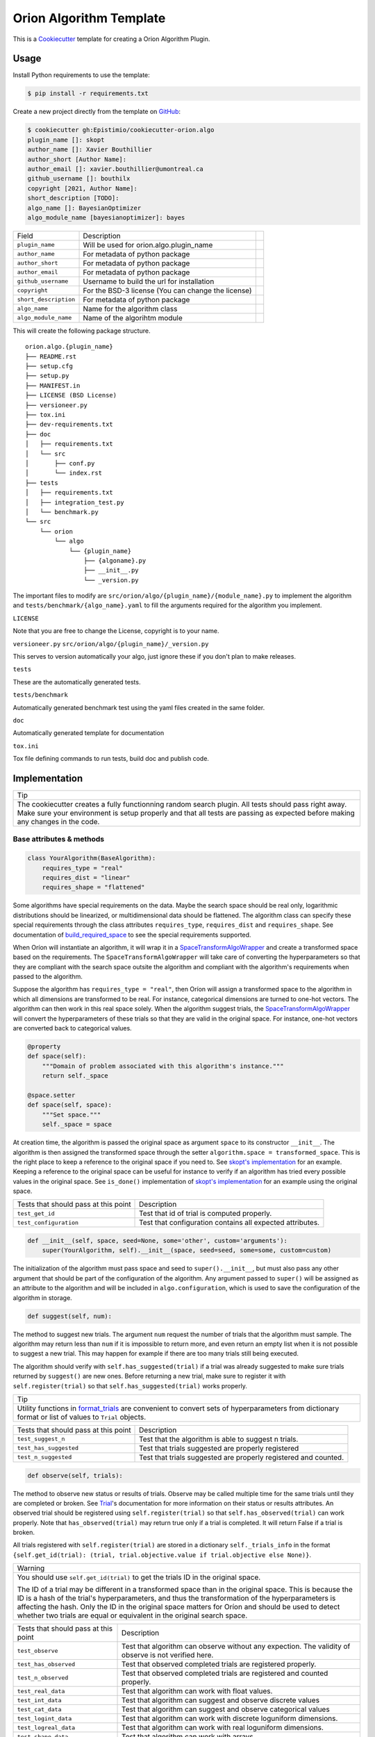 =========================
Orion Algorithm Template
=========================

 .. _travis: https://travis-ci.org/Epistimio/cookiecutter-orion.algo
 .. |travis.png| image:: https://travis-ci.org/Epistimio/cookiecutter-orion.algo.png
    :alt: Travis CI build status
    :target: `travis`_

|travis.png|

.. _Cookiecutter: http://cookiecutter.readthedocs.org
.. _Python Packaging User Guide: https://packaging.python.org/en/latest/distributing.html#configuring-your-project
.. _Packaging a Python library: http://blog.ionelmc.ro/2014/05/25/python-packaging


This is a `Cookiecutter`_ template for creating a Orion Algorithm Plugin.


Usage
=====

.. _GitHub: https://github.com/Epistimio/cookiecutter-orion.algo


Install Python requirements to use the template:

.. code-block:: console

    $ pip install -r requirements.txt


Create a new project directly from the template on `GitHub`_:

.. code-block:: console
   
    $ cookiecutter gh:Epistimio/cookiecutter-orion.algo
    plugin_name []: skopt
    author_name []: Xavier Bouthillier
    author_short [Author Name]:
    author_email []: xavier.bouthillier@umontreal.ca
    github_username []: bouthilx
    copyright [2021, Author Name]:
    short_description [TODO]:
    algo_name []: BayesianOptimizer
    algo_module_name [bayesianoptimizer]: bayes

+-----------------------+--------------------------------------------+--+
| Field                 | Description                                |  |
+-----------------------+--------------------------------------------+--+
| ``plugin_name``       | Will be used for orion.algo.plugin_name    |  |
+-----------------------+--------------------------------------------+--+
| ``author_name``       | For metadata of python package             |  |
+-----------------------+--------------------------------------------+--+
| ``author_short``      | For metadata of python package             |  |
+-----------------------+--------------------------------------------+--+
| ``author_email``      | For metadata of python package             |  |
+-----------------------+--------------------------------------------+--+
| ``github_username``   | Username to build the url for installation |  |
+-----------------------+--------------------------------------------+--+
| ``copyright``         | For the BSD-3 license                      |  |
|                       | (You can change the license)               |  |
+-----------------------+--------------------------------------------+--+
| ``short_description`` | For metadata of python package             |  |
+-----------------------+--------------------------------------------+--+
| ``algo_name``         | Name for the algorithm class               |  |
+-----------------------+--------------------------------------------+--+
| ``algo_module_name``  | Name of the algorihtm module               |  |
+-----------------------+--------------------------------------------+--+

This will create the following package structure.

::

    orion.algo.{plugin_name}
    ├── README.rst
    ├── setup.cfg
    ├── setup.py
    ├── MANIFEST.in
    ├── LICENSE (BSD License)
    ├── versioneer.py 
    ├── tox.ini
    ├── dev-requirements.txt
    ├── doc
    │   ├── requirements.txt
    │   └── src
    │       ├── conf.py
    │       └── index.rst
    ├── tests
    │   ├── requirements.txt
    │   ├── integration_test.py
    │   └── benchmark.py
    └── src
        └── orion
            └── algo
                └── {plugin_name}
                    ├── {algoname}.py
                    ├── __init__.py
                    └── _version.py

The important files to modify are ``src/orion/algo/{plugin_name}/{module_name}.py`` to implement the
algorithm and ``tests/benchmark/{algo_name}.yaml`` to fill the arguments required for the algorithm
you implement.

``LICENSE``

Note that you are free to change the License, copyright is to your name.

``versioneer.py``
``src/orion/algo/{plugin_name}/_version.py``

This serves to version automatically your algo, just ignore these if you don't plan to make releases.

``tests``

These are the automatically generated tests.

``tests/benchmark``

Automatically generated benchmark test using the yaml files created in the same folder.

``doc``

Automatically generated template for documentation

``tox.ini``

Tox file defining commands to run tests, build doc and publish code.

Implementation
==============


+-----------------------------------------------------------------------------------+
| Tip                                                                               |
+-----------------------------------------------------------------------------------+
| The cookiecutter creates a fully functionning random search plugin.               |
| All tests should pass right away. Make sure your environment is setup properly    |
| and that all tests are passing as expected before making any changes in the code. |
+-----------------------------------------------------------------------------------+

Base attributes & methods
-------------------------

.. code-block:: python

    class YourAlgorithm(BaseAlgorithm):
        requires_type = "real"
        requires_dist = "linear"
        requires_shape = "flattened"

Some algorithms have special requirements on the data. Maybe the search space should be real only,
logarithmic distributions should be linearized, or multidimensional
data should be flattened. The algorithm class can specify
these special requirements through the class attributes
``requires_type``, ``requires_dist`` and ``requires_shape``. 
See documentation of `build_required_space`_ to see the special
requirements supported.

When Oríon will instantiate an algorithm, it will wrap it
in a `SpaceTransformAlgoWrapper`_ and create a transformed space 
based on the requirements. The ``SpaceTransformAlgoWrapper`` will
take care of converting the hyperparameters so that they are
compliant with the search space outsite the algorithm and
compliant with the algorithm's requirements when passed to the algorithm.

Suppose the algorithm has ``requires_type = "real"``, then
Oríon will assign a transformed space to the algorithm in which
all dimensions are transformed to be real. For instance, categorical dimensions are turned to
one-hot vectors. The algorithm can then work in this real space
solely. When the algorithm suggest trials, the 
`SpaceTransformAlgoWrapper`_ will convert the hyperparameters
of these trials so that they are valid in the original space. For
instance, one-hot vectors are converted back to categorical values.

.. code-block:: python

    @property
    def space(self):
        """Domain of problem associated with this algorithm's instance."""
        return self._space

    @space.setter
    def space(self, space):
        """Set space."""
        self._space = space

At creation time, the algorithm is passed the original space
as argument ``space`` to its constructor ``__init__``.
The algorithm is then assigned the transformed space through the setter
``algorithm.space = transformed_space``.
This is the right place to keep a reference to the original space if you need to.
See `skopt's implementation`_ for an example. Keeping a reference to the original space
can be useful for instance to verify if an algorithm has tried every possible values
in the original space. See ``is_done()`` implementation of `skopt's implementation`_ for
an example using the original space.

.. _skopt's implementation: https://github.com/Epistimio/orion.algo.skopt/blob/master/src/orion/algo/skopt/bayes.py


+--------------------------------------+-----------------------------------------------------------+
| Tests that should pass at this point | Description                                               |
+--------------------------------------+-----------------------------------------------------------+
| ``test_get_id``                      | Test that id of trial is computed properly.               |
+--------------------------------------+-----------------------------------------------------------+
| ``test_configuration``               | Test that configuration contains all expected attributes. |
+--------------------------------------+-----------------------------------------------------------+


.. _build_required_space: https://orion.readthedocs.io/en/stable/code/core/worker/transformer.html#orion.core.worker.transformer.build_required_space

.. _SpaceTransformAlgoWrapper: https://orion.readthedocs.io/en/stable/code/core/worker/primary_algo.html#orion.core.worker.primary_algo.SpaceTransformAlgoWrapper

.. code-block:: python

    def __init__(self, space, seed=None, some='other', custom='arguments'):
        super(YourAlgorithm, self).__init__(space, seed=seed, some=some, custom=custom)


The initialization of the algorithm must pass space and seed to ``super().__init__``, but must also
pass any other argument that should be part of the configuration of the algorithm. Any argument passed
to ``super()`` will be assigned as an attribute to the algorithm and will be included in
``algo.configuration``, which is used to save the configuration of the algorithm in storage.


.. code-block:: python

    def suggest(self, num):

The method to suggest new trials. The argument ``num``
request the number of trials that the algorithm must sample. The algorithm may return less
than ``num`` if it is impossible to return more, and even return an empty list when
it is not possible to suggest a new trial. This may happen for example if there are too many trials
still being executed.

The algorithm should verify with ``self.has_suggested(trial)`` if a trial
was already suggested to make sure trials returned by ``suggest()`` are new ones.
Before returning a new trial, make sure to register it with ``self.register(trial)``
so that ``self.has_suggested(trial)`` works properly.

+----------------------------------------------------------------------------------------------+
| Tip                                                                                          |
+----------------------------------------------------------------------------------------------+
| Utility functions in `format_trials`_ are convenient to convert sets of hyperparameters from |
| dictionary format or list of values to ``Trial`` objects.                                    |
+----------------------------------------------------------------------------------------------+

.. _format_trials: https://orion.readthedocs.io/en/stable/code/core/utils/format_trials.html

+--------------------------------------+------------------------------------------------------+
| Tests that should pass at this point | Description                                          |
+--------------------------------------+------------------------------------------------------+
| ``test_suggest_n``                   | Test that the algorithm is able to suggest n trials. |
+--------------------------------------+------------------------------------------------------+
| ``test_has_suggested``               | Test that trials suggested are properly registered   |
+--------------------------------------+------------------------------------------------------+
| ``test_n_suggested``                 | Test that trials suggested are properly registered   |
|                                      | and counted.                                         |
+--------------------------------------+------------------------------------------------------+


.. code-block:: python

    def observe(self, trials):

The method to observe new status or results of trials. 
Observe may be called multiple time for the same trials until they are completed or broken.
See `Trial`_'s documentation for more information on their status or results attributes.
An observed trial should be registered using ``self.register(trial)`` so that
``self.has_observed(trial)`` can work properly. Note that ``has_observed(trial)`` may return
true only if a trial is completed. It will return False if a trial is broken.

All trials registered with ``self.register(trial)`` are stored in a dictionary 
``self._trials_info`` in the format 
``{self.get_id(trial): (trial, trial.objective.value if trial.objective else None)}``.


+------------------------------------------------------------------------------------------------+
| Warning                                                                                        |
+------------------------------------------------------------------------------------------------+
|   You should use ``self.get_id(trial)`` to get the trials ID in the original space.            |
|                                                                                                |
|   The ID of a trial may be different in a transformed space than in the original space.        |
|   This is because the ID is a hash of the trial's hyperparameters, and thus the transformation |
|   of the hyperparameters is affecting the hash. Only the ID in the original space matters      |
|   for Oríon and should be used to detect whether two trials are equal or equivalent in the     |
|   original search space.                                                                       |
+------------------------------------------------------------------------------------------------+


.. _Trial: https://orion.readthedocs.io/en/stable/code/core/worker/trial.html#orion.core.worker.trial.Trial

+--------------------------------------+--------------------------------------------------------+
| Tests that should pass at this point | Description                                            |
+--------------------------------------+--------------------------------------------------------+
| ``test_observe``                     | Test that algorithm can observe without any expection. |
|                                      | The validity of observe is not verified here.          |
+--------------------------------------+--------------------------------------------------------+
| ``test_has_observed``                | Test that observed completed trials are registered     |
|                                      | properly.                                              |
+--------------------------------------+--------------------------------------------------------+
| ``test_n_observed``                  | Test that observed completed trials are registered     |
|                                      | and counted properly.                                  |
+--------------------------------------+--------------------------------------------------------+
| ``test_real_data``                   | Test that algorithm can work with float values.        |
+--------------------------------------+--------------------------------------------------------+
| ``test_int_data``                    | Test that algorithm can suggest and observe            |
|                                      | discrete values                                        |
+--------------------------------------+--------------------------------------------------------+
| ``test_cat_data``                    | Test that algorithm can suggest and observe            |
|                                      | categorical values                                     |
+--------------------------------------+--------------------------------------------------------+
| ``test_logint_data``                 | Test that algorithm can work with discrete loguniform  |
|                                      | dimensions.                                            |
+--------------------------------------+--------------------------------------------------------+
| ``test_logreal_data``                | Test that algorithm can work with real loguniform      |
|                                      | dimensions.                                            |
+--------------------------------------+--------------------------------------------------------+
| ``test_shape_data``                  | Test that algorithm can work with arrays.              |
+--------------------------------------+--------------------------------------------------------+


.. code-block:: python

    def seed_rng(self, seed=None):

This method must seed the internal state of the algorithm so that it would always sample the same
sequence of points.

You may need to seed global random number generators such as ``random`` or ``numpy.random`` if you
are wrapping a third party library using them.

+--------------------------------------+---------------------------------------------------------+
| Tests that should pass at this point | Description                                             |
+--------------------------------------+---------------------------------------------------------+
| ``test_seed_rng``                    | Test that seeding the algorithm can be seeded properly. |
+--------------------------------------+---------------------------------------------------------+
| ``test_seed_rng_init``               | Test that the algorithm is seeded during instantiation. |
+--------------------------------------+---------------------------------------------------------+

.. code-block:: python

    @property
    def state_dict(self):

The state dict is used to store the algorithm's state in storage so that it can
be shared across runners (the main processes running the optimization).
Make sure to include any attribute that may change during the execution of the algorithm,
including the state of random number generator used. Return copies of these attributes
to avoid any side-effects.
There is no need to include the values of the algorithm's configuration.

.. code-block:: python

    def set_state(self, state_dict):

Stateful attributes of the algorithm are reset using the given ``state_dict``. Note that
``set_state`` must be compliant with ``state_dict`` and use
the same structure.

+--------------------------------------+------------------------------------------------------+
| Tests that should pass at this point | Description                                          |
+--------------------------------------+------------------------------------------------------+
| ``test_state_dict``                  | Test that state_dict can be used to resume algorithm |
|                                      | and sample the same trials deterministically.        |
+--------------------------------------+------------------------------------------------------+
| ``test_has_observed_statedict``      | Test that state_dict sets back observed trials.      |
+--------------------------------------+------------------------------------------------------+
| ``test_has_suggested_statedict``     | Test that state_dict sets back suggested trials.     |
+--------------------------------------+------------------------------------------------------+


.. code-block:: python

    def is_done(self, points, results):

This method is used to signal whether the algorithm is done or not. The base implementation
verifies if all possible values have been tried or whether more than ``self.max_trials`` trials
have been tried. ``self.max_trials`` is an attribute set by Oríon based on the experiments
``max_trials`` value, you should not add it to your algorithm's configuration.

You will need to overwrite this method if your algorithm use a transformed space, because
transformed space can have a larger domain than the original one 
(ex: working with real values instead integers). The original space is the one that matters
for the experiment and it should thus be the space used to infer whether all possible values
have been tried. See `skopt's implementation`_ for an example of a custom ``is_done``
implementation to handle transformed space.

+--------------------------------------+-------------------------------------------------------+
| Tests that should pass at this point | Description                                           |
+--------------------------------------+-------------------------------------------------------+
| ``test_is_done_cardinality``         | Test that algorithms is done when all possible values |
|                                      | has been tried.                                       |
+--------------------------------------+-------------------------------------------------------+
| ``test_is_done_max_trials``          | Test that algorithm is done when maximum number of    |
|                                      | trials have been tried.                               |
+--------------------------------------+-------------------------------------------------------+
| ``test_optimize_branin``             | Test that algorithm reaches a reasonable objective    |
|                                      | when optimizing branin.                               |
+--------------------------------------+-------------------------------------------------------+

Useful attributes & methods
---------------------------

The base algorithm class implements several other methods that rarely requires to be overwritten
but can prove very useful. Among 
In particular, you should pay attention to `get_id(trial)`_, `fidelity_index`_, `register(trial)`_,
`has_suggested(trial)`_, and `has_observed(trial)`_.

.. _get_id(trial): https://orion.readthedocs.io/en/stable/code/algo/base.html#orion.algo.base.BaseAlgorithm.get_id

.. _fidelity_index: https://orion.readthedocs.io/en/stable/code/algo/base.html#orion.algo.base.BaseAlgorithm.fidelity_index

.. _register(trial): https://orion.readthedocs.io/en/stable/code/algo/base.html#orion.algo.base.BaseAlgorithm.register

.. _has_suggested(trial): https://orion.readthedocs.io/en/stable/code/algo/base.html#orion.algo.base.BaseAlgorithm.has_suggested

.. _has_observed(trial): https://orion.readthedocs.io/en/stable/code/algo/base.html#orion.algo.base.BaseAlgorithm.has_observed

Tests
=====

To test the freshly built package, you must first install the requirements. From within the new
package, run

.. code-block:: console

    $ pip install -r dev-requirements.txt
    $ pip install -r tests/requirements.txt

You can then run the unit-tests with 

.. code-block:: console

    $ pytest tests/integration_test.py

or using ``tox``,

.. code-block:: console

    $ tox -e py36

Note that the algorithm pre-built is random search so that you can start from a fully working
environment and test your way through the modifications.

There is also the option of running the toy-benchmark to compare the performance of your algorithm
with random search and TPE.

.. code-block:: console

    $ python tests/benchmark.py

The benchmark will generate interactive plotly figures saved as ``Branin_AverageResult.html``
and ``RosenBrock_AverageResult.html``. 


Finally, official plugins must follow the same code quality standards than ``orion.core``. Therefore
there are tests included in the pre-built package for ``black``, ``isort`` and ``pylint``. You can
execute them with

.. code-block:: console

    $ tox -e black

To fix ``black`` or ``isort`` issues, you can use the tox commands ``run-black`` or ``run-isort``.
For example:

.. code-block:: console

    $ tox -e run-black

